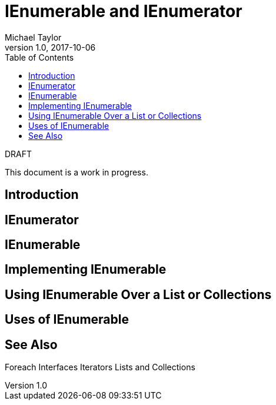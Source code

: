 = IEnumerable and IEnumerator
Michael Taylor
v1.0, 2017-10-06
:source-language: c#
:toc:

.DRAFT
****
This document is a work in progress.
****

== Introduction

== IEnumerator

== IEnumerable

== Implementing IEnumerable

== Using IEnumerable Over a List or Collections

== Uses of IEnumerable

== See Also

Foreach
Interfaces
Iterators
Lists and Collections